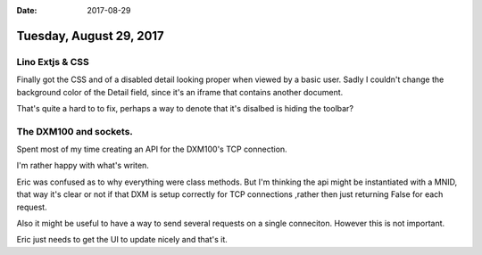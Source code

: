:date: 2017-08-29

========================
Tuesday, August 29, 2017
========================

Lino Extjs & CSS
----------------
Finally got the CSS and of a disabled detail looking proper when viewed
by a basic user. Sadly I couldn't change the background color of the
Detail field, since it's an iframe that contains another document.

That's quite a hard to to fix, perhaps a way to denote that it's
disalbed is hiding the toolbar?

The DXM100 and sockets.
-----------------------
Spent most of my time creating an API for the DXM100's TCP connection.

I'm rather happy with what's writen.

Eric was confused as to why everything were class methods. But I'm
thinking the api might be instantiated with a MNID, that way it's clear
or not if that DXM is setup correctly for TCP connections ,rather then
just returning False for each request.

Also it might be useful to have a way to send several requests on a
single conneciton. However this is not important.

Eric just needs to get the UI to update nicely and that's it.